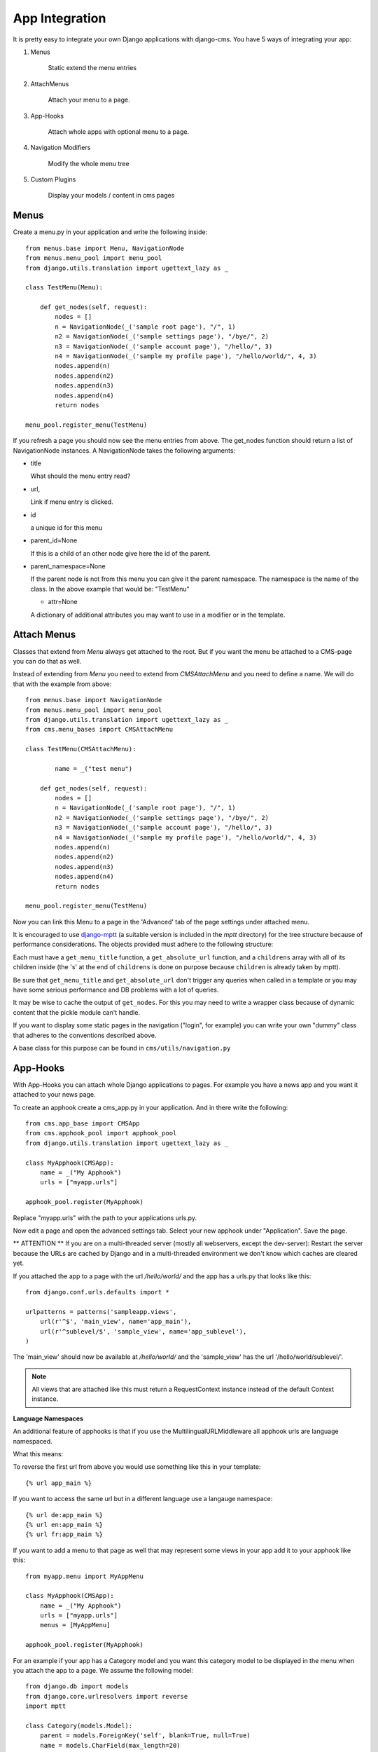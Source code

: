 ###############
App Integration
###############

It is pretty easy to integrate your own Django applications with django-cms.
You have 5 ways of integrating your app:

1. Menus

	Static extend the menu entries

2. AttachMenus

	Attach your menu to a page.

3. App-Hooks

	Attach whole apps with optional menu to a page.

4. Navigation Modifiers

	Modify the whole menu tree

5. Custom Plugins

	Display your models / content in cms pages

*****
Menus
*****

Create a menu.py in your application and write the following inside::

	from menus.base import Menu, NavigationNode
	from menus.menu_pool import menu_pool
	from django.utils.translation import ugettext_lazy as _

	class TestMenu(Menu):

	    def get_nodes(self, request):
	        nodes = []
	        n = NavigationNode(_('sample root page'), "/", 1)
	        n2 = NavigationNode(_('sample settings page'), "/bye/", 2)
	        n3 = NavigationNode(_('sample account page'), "/hello/", 3)
	        n4 = NavigationNode(_('sample my profile page'), "/hello/world/", 4, 3)
	        nodes.append(n)
	        nodes.append(n2)
	        nodes.append(n3)
	        nodes.append(n4)
	        return nodes

	menu_pool.register_menu(TestMenu)

If you refresh a page you should now see the menu entries from above.
The get_nodes function should return a list of NavigationNode instances.
A NavigationNode takes the following arguments:

- title

  What should the menu entry read?

- url,

  Link if menu entry is clicked.

- id

  a unique id for this menu

- parent_id=None

  If this is a child of an other node give here the id of the parent.

- parent_namespace=None

  If the parent node is not from this menu you can give it the parent
  namespace. The namespace is the name of the class. In the above example that
  would be: "TestMenu"

  - attr=None

  A dictionary of additional attributes you may want to use in a modifier or
  in the template.


************
Attach Menus
************

Classes that extend from `Menu` always get attached to the root. But if you
want the menu be attached to a CMS-page you can do that as well.

Instead of extending from `Menu` you need to extend from `CMSAttachMenu` and
you need to define a name. We will do that with the example from above::


	from menus.base import NavigationNode
	from menus.menu_pool import menu_pool
	from django.utils.translation import ugettext_lazy as _
	from cms.menu_bases import CMSAttachMenu

	class TestMenu(CMSAttachMenu):

		name = _("test menu")

	    def get_nodes(self, request):
	        nodes = []
	        n = NavigationNode(_('sample root page'), "/", 1)
	        n2 = NavigationNode(_('sample settings page'), "/bye/", 2)
	        n3 = NavigationNode(_('sample account page'), "/hello/", 3)
	        n4 = NavigationNode(_('sample my profile page'), "/hello/world/", 4, 3)
	        nodes.append(n)
	        nodes.append(n2)
	        nodes.append(n3)
	        nodes.append(n4)
	        return nodes

	menu_pool.register_menu(TestMenu)


Now you can link this Menu to a page in the 'Advanced' tab of the page
settings under attached menu.


It is encouraged to use `django-mptt <http://code.google.com/p/django-mptt/>`_
(a suitable version is included in the `mptt` directory) for the tree
structure because of performance considerations. The objects provided must
adhere to the following structure:

Each must have a ``get_menu_title`` function, a ``get_absolute_url`` function,
and a ``childrens`` array with all of its children inside (the 's' at the end
of ``childrens`` is done on purpose because ``children`` is already taken by
mptt).

Be sure that ``get_menu_title`` and ``get_absolute_url`` don't trigger any
queries when called in a template or you may have some serious performance and
DB problems with a lot of queries.

It may be wise to cache the output of ``get_nodes``. For this you may need to
write a wrapper class because of dynamic content that the pickle module can't
handle.

If you want to display some static pages in the navigation ("login", for
example) you can write your own "dummy" class that adheres to the conventions
described above.

A base class for this purpose can be found in ``cms/utils/navigation.py``


*********
App-Hooks
*********

With App-Hooks you can attach whole Django applications to pages. For example
you have a news app and you want it attached to your news page.

To create an apphook create a cms_app.py in your application. And in there
write the following::

	from cms.app_base import CMSApp
	from cms.apphook_pool import apphook_pool
	from django.utils.translation import ugettext_lazy as _

	class MyApphook(CMSApp):
	    name = _("My Apphook")
	    urls = ["myapp.urls"]

	apphook_pool.register(MyApphook)

Replace "myapp.urls" with the path to your applications urls.py.

Now edit a page and open the advanced settings tab. Select your new apphook
under "Application". Save the page.

** ATTENTION ** If you are on a multi-threaded server (mostly all webservers,
except the dev-server): Restart the server because the URLs are cached by
Django and in a multi-threaded environment we don't know which caches are
cleared yet.

If you attached the app to a page with the url `/hello/world/` and the app has
a urls.py that looks like this:
::

	from django.conf.urls.defaults import *

	urlpatterns = patterns('sampleapp.views',
	    url(r'^$', 'main_view', name='app_main'),
	    url(r'^sublevel/$', 'sample_view', name='app_sublevel'),
	)

The 'main_view' should now be available at `/hello/world/` and the
'sample_view' has the url '/hello/world/sublevel/'.


.. note:: All views that are attached like this must return a RequestContext
          instance instead of the default Context instance.

**Language Namespaces**

An additional feature of apphooks is that if you use the
MultilingualURLMiddleware all apphook urls are language namespaced.

What this means:

To reverse the first url from above you would use something like this in your
template::

	{% url app_main %}

If you want to access the same url but in a different language use a langauge
namespace::

	{% url de:app_main %}
	{% url en:app_main %}
	{% url fr:app_main %}

If you want to add a menu to that page as well that may represent some views
in your app add it to your apphook like this::

	from myapp.menu import MyAppMenu

	class MyApphook(CMSApp):
	    name = _("My Apphook")
	    urls = ["myapp.urls"]
	    menus = [MyAppMenu]

	apphook_pool.register(MyApphook)


For an example if your app has a Category model and you want this category
model to be displayed in the menu when you attach the app to a page. We assume
the following model::

    from django.db import models
    from django.core.urlresolvers import reverse
    import mptt

    class Category(models.Model):
        parent = models.ForeignKey('self', blank=True, null=True)
        name = models.CharField(max_length=20)

        def __unicode__(self):
            return self.name

        def get_absolute_url(self):
            return reverse('category_view', args=[self.pk])

    try:
        mptt.register(Category)
    except mptt.AlreadyRegistered:
        pass

It is encouraged to use `django-mptt <http://code.google.com/p/django-mptt/>`_
(a suitable version is included in the `mptt` directory) if you have data that
is organized in a tree.

We would now create a menu out of these categories::

	from menus.base import NavigationNode
	from menus.menu_pool import menu_pool
	from django.utils.translation import ugettext_lazy as _
	from cms.menu_bases import CMSAttachMenu
	from myapp.models import Category

	class CategoryMenu(CMSAttachMenu):

		name = _("test menu")

	    def get_nodes(self, request):
	        nodes = []
	        for category in Category.objects.all().order_by("tree_id", "lft"):
	        	nodes.append(NavigationNode(category.name, category.pk, category.parent_id))
	        return nodes

	menu_pool.register_menu(CategoryMenu)

If you add this menu now to your app-hook::

	from myapp.menus import CategoryMenu

	class MyApphook(CMSApp):
	    name = _("My Apphook")
	    urls = ["myapp.urls"]
	    menus = [MyAppMenu, CategoryMenu]

You get the static entries of MyAppMenu and the dynamic entries of
CategoryMenu both attached to the same page.

********************
Navigation Modifiers
********************

Navigation Modifiers can add or change properties of NavigationNodes, they
even can rearrange whole menus. You normally want to create them in your apps
menu.py.

A simple modifier looks something like this::

	from menus.base import Modifier
	from menus.menu_pool import menu_pool

	class MyMode(Modifier):
		"""

		"""
		def modify(self, request, nodes, namespace, root_id, post_cut, breadcrumb):
			if post_cut:
				return nodes
			count = 0
	    	for node in nodes:
				node.counter = count
				count += 1
			return nodes

It has a function modify that should return a list of NavigationNodes. Modify
should take the following arguments:

- request

  A Django request instance. Maybe you want to modify based on sessions, or
  user or permissions?

- nodes

  All the nodes. Normally you want to return them again.

- namespace

  A Menu Namespace. Only given if somebody requested a menu with only nodes
  from this namespace.

- root_id

  Was a menu request based on an ID?

- post_cut

  Every modifier is called 2 times. First on the whole tree. After that the
  tree gets cut. To only show the nodes that are shown in the current menu.
  After the cut the modifiers are called again with the final tree. If this is
  the case post_cut is True.

- breadcrumb

  Is this not a menu call but a breadcrumb call?


Here is an example of a build in modifier that marks all nodes level::


	class Level(Modifier):
	    """
	    marks all node levels
	    """
	    post_cut = True

	    def modify(self, request, nodes, namespace, root_id, post_cut, breadcrumb):
	        if breadcrumb:
	            return nodes
	        for node in nodes:
	            if not node.parent:
	                if post_cut:
	                    node.menu_level = 0
	                else:
	                    node.level = 0
	                self.mark_levels(node, post_cut)
	        return nodes

	    def mark_levels(self, node, post_cut):
	        for child in node.children:
	            if post_cut:
	                child.menu_level = node.menu_level + 1
	            else:
	                child.level = node.level + 1
	            self.mark_levels(child, post_cut)

**************
Custom Plugins
**************

If you want to display content of your apps on other pages custom plugins are
a great way to accomplish that. For example, if you have a news app and you
want to display the top 10 news entries on your homepage, a custom plugin is
the way to go.

For a detailed explanation on how to write custom plugins please head over to
the :doc:`custom_plugins` section.
